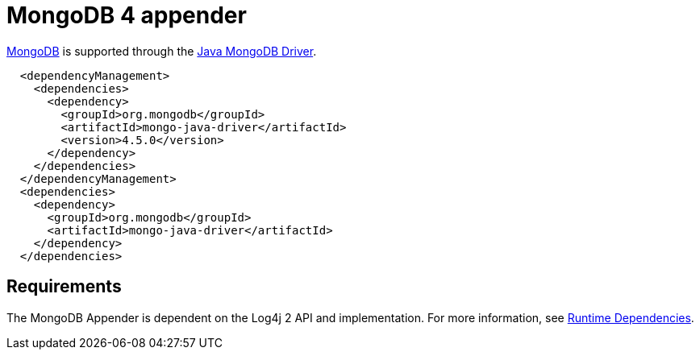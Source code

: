 ////
Licensed to the Apache Software Foundation (ASF) under one or more
    contributor license agreements.  See the NOTICE file distributed with
    this work for additional information regarding copyright ownership.
    The ASF licenses this file to You under the Apache License, Version 2.0
    (the "License"); you may not use this file except in compliance with
    the License.  You may obtain a copy of the License at

         http://www.apache.org/licenses/LICENSE-2.0

    Unless required by applicable law or agreed to in writing, software
    distributed under the License is distributed on an "AS IS" BASIS,
    WITHOUT WARRANTIES OR CONDITIONS OF ANY KIND, either express or implied.
    See the License for the specific language governing permissions and
    limitations under the License.
////

= MongoDB 4 appender

http://www.mongodb.org/[MongoDB] is supported through the http://docs.mongodb.org/ecosystem/drivers/java/[Java MongoDB Driver].

[source,xml]
----
  <dependencyManagement>
    <dependencies>
      <dependency>
        <groupId>org.mongodb</groupId>
        <artifactId>mongo-java-driver</artifactId>
        <version>4.5.0</version>
      </dependency>
    </dependencies>
  </dependencyManagement>
  <dependencies>
    <dependency>
      <groupId>org.mongodb</groupId>
      <artifactId>mongo-java-driver</artifactId>
    </dependency>
  </dependencies>
----

== Requirements

The MongoDB Appender is dependent on the Log4j 2 API and implementation.
For more information, see xref:runtime-dependencies.adoc[Runtime Dependencies].
